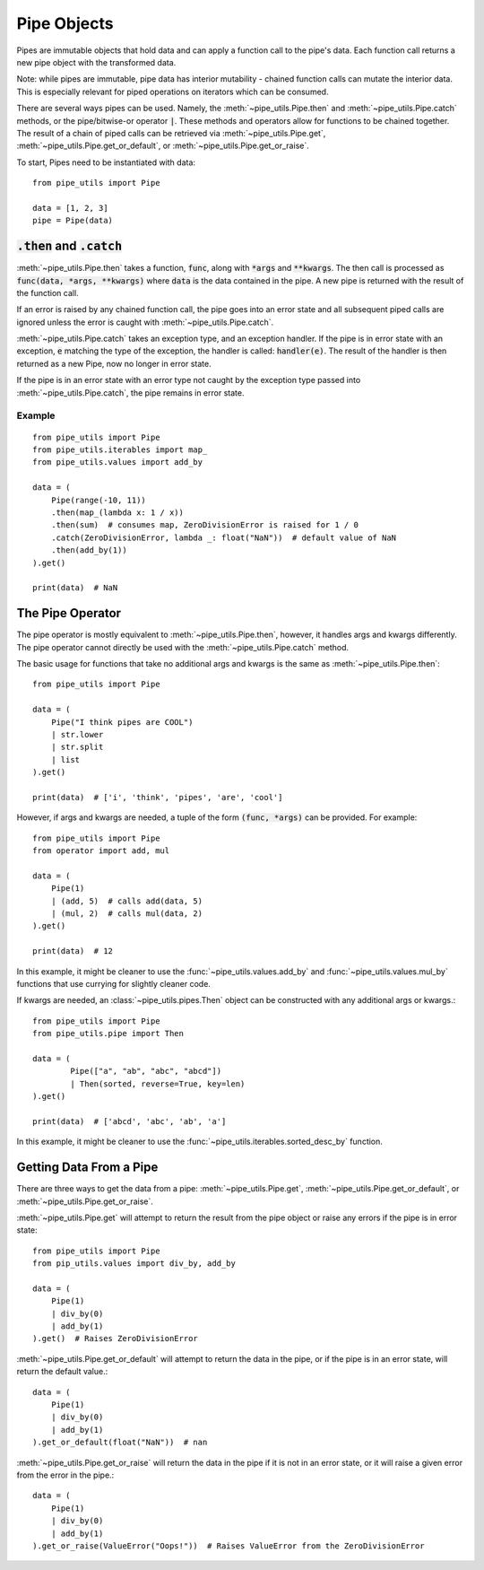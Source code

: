 Pipe Objects
============

Pipes are immutable objects that hold data and can apply a function call to the pipe's data.
Each function call returns a new pipe object with the transformed data.

Note: while pipes are immutable, pipe data has interior mutability - chained function calls can mutate the interior data.
This is especially relevant for piped operations on iterators which can be consumed.

There are several ways pipes can be used.
Namely, the :meth:`~pipe_utils.Pipe.then` and :meth:`~pipe_utils.Pipe.catch` methods, or the pipe/bitwise-or operator :code:`|`.
These methods and operators allow for functions to be chained together.
The result of a chain of piped calls can be retrieved via :meth:`~pipe_utils.Pipe.get`, :meth:`~pipe_utils.Pipe.get_or_default`, or :meth:`~pipe_utils.Pipe.get_or_raise`.

To start, Pipes need to be instantiated with data::

    from pipe_utils import Pipe

    data = [1, 2, 3]
    pipe = Pipe(data)


:code:`.then` and :code:`.catch`
--------------------------------

:meth:`~pipe_utils.Pipe.then` takes a function, :code:`func`, along with :code:`*args` and :code:`**kwargs`.
The then call is processed as :code:`func(data, *args, **kwargs)` where :code:`data` is the data contained in the pipe.
A new pipe is returned with the result of the function call.

If an error is raised by any chained function call, the pipe goes into an error state and all subsequent piped calls are ignored unless the error is caught with :meth:`~pipe_utils.Pipe.catch`.

:meth:`~pipe_utils.Pipe.catch` takes an exception type, and an exception handler.
If the pipe is in error state with an exception, :code:`e` matching the type of the exception, the handler is called: :code:`handler(e)`.
The result of the handler is then returned as a new Pipe, now no longer in error state.

If the pipe is in an error state with an error type not caught by the exception type passed into :meth:`~pipe_utils.Pipe.catch`, the pipe remains in error state.


Example
^^^^^^^
::

    from pipe_utils import Pipe
    from pipe_utils.iterables import map_
    from pipe_utils.values import add_by

    data = (
        Pipe(range(-10, 11))
        .then(map_(lambda x: 1 / x))
        .then(sum)  # consumes map, ZeroDivisionError is raised for 1 / 0
        .catch(ZeroDivisionError, lambda _: float("NaN"))  # default value of NaN
        .then(add_by(1))
    ).get()

    print(data)  # NaN


The Pipe Operator
-----------------

The pipe operator is mostly equivalent to :meth:`~pipe_utils.Pipe.then`, however, it handles args and kwargs differently.
The pipe operator cannot directly be used with the :meth:`~pipe_utils.Pipe.catch` method.

The basic usage for functions that take no additional args and kwargs is the same as :meth:`~pipe_utils.Pipe.then`::

    from pipe_utils import Pipe

    data = (
        Pipe("I think pipes are COOL")
        | str.lower
        | str.split
        | list
    ).get()

    print(data)  # ['i', 'think', 'pipes', 'are', 'cool']

However, if args and kwargs are needed, a tuple of the form :code:`(func, *args)` can be provided.
For example::

    from pipe_utils import Pipe
    from operator import add, mul

    data = (
        Pipe(1)
        | (add, 5)  # calls add(data, 5)
        | (mul, 2)  # calls mul(data, 2)
    ).get()

    print(data)  # 12

In this example, it might be cleaner to use the :func:`~pipe_utils.values.add_by` and :func:`~pipe_utils.values.mul_by` functions that use currying for slightly cleaner code.

If kwargs are needed, an :class:`~pipe_utils.pipes.Then` object can be constructed with any additional args or kwargs.::

    from pipe_utils import Pipe
    from pipe_utils.pipe import Then

    data = (
            Pipe(["a", "ab", "abc", "abcd"])
            | Then(sorted, reverse=True, key=len)
    ).get()

    print(data)  # ['abcd', 'abc', 'ab', 'a']

In this example, it might be cleaner to use the :func:`~pipe_utils.iterables.sorted_desc_by` function.


Getting Data From a Pipe
------------------------

There are three ways to get the data from a pipe: :meth:`~pipe_utils.Pipe.get`, :meth:`~pipe_utils.Pipe.get_or_default`, or :meth:`~pipe_utils.Pipe.get_or_raise`.

:meth:`~pipe_utils.Pipe.get` will attempt to return the result from the pipe object or raise any errors if the pipe is in error state::

    from pipe_utils import Pipe
    from pip_utils.values import div_by, add_by

    data = (
        Pipe(1)
        | div_by(0)
        | add_by(1)
    ).get()  # Raises ZeroDivisionError


:meth:`~pipe_utils.Pipe.get_or_default` will attempt to return the data in the pipe, or if the pipe is in an error state, will return the default value.::

    data = (
        Pipe(1)
        | div_by(0)
        | add_by(1)
    ).get_or_default(float("NaN"))  # nan


:meth:`~pipe_utils.Pipe.get_or_raise` will return the data in the pipe if it is not in an error state, or it will raise a given error from the error in the pipe.::

    data = (
        Pipe(1)
        | div_by(0)
        | add_by(1)
    ).get_or_raise(ValueError("Oops!"))  # Raises ValueError from the ZeroDivisionError
